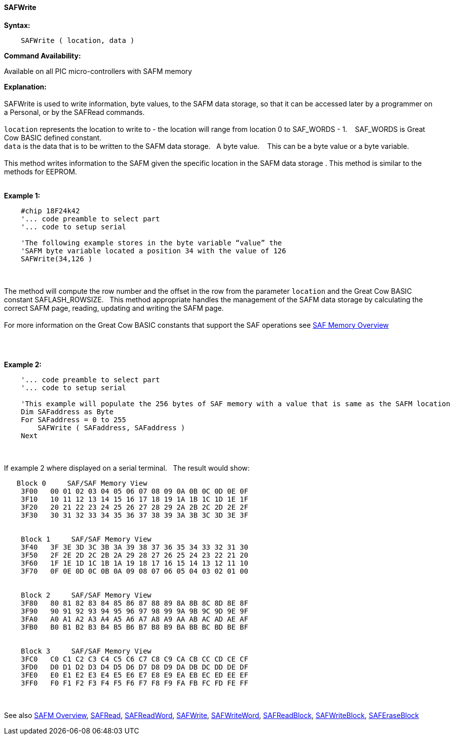 //erv 04110218
==== SAFWrite


*Syntax:*
[subs="quotes"]
----
    SAFWrite ( location, data )
----
*Command Availability:*

Available on all PIC micro-controllers with SAFM memory

*Explanation:*
{empty} +
{empty} +
SAFWrite is used to write information, byte values, to the SAFM data storage, so that it can be accessed later by a programmer on a Personal, or by the SAFRead commands.
{empty} +
{empty} +
`location` represents the location to write to - the location will range from location 0 to SAF_WORDS - 1.&#160;&#160;&#160;
SAF_WORDS is Great Cow BASIC defined constant.
{empty} +
`data` is the data that is to be written to the SAFM data storage.&#160;&#160;&#160;A byte value.&#160;&#160;&#160;
This can be a byte value or a byte variable.
{empty} +
{empty} +
This method writes information to the SAFM given the specific location in the SAFM data storage .
This method is similar to the methods for EEPROM.
{empty} +
{empty} +

*Example 1:*
----
    #chip 18F24k42
    '... code preamble to select part
    '... code to setup serial

    'The following example stores in the byte variable “value” the
    'SAFM byte variable located a position 34 with the value of 126
    SAFWrite(34,126 )
----

{empty} +
{empty} +
The method will compute the row number and the offset in the row from the parameter `location` and the Great Cow BASIC constant SAFLASH_ROWSIZE.&#160;&#160;&#160;This method appropriate handles the management of the SAFM data storage by calculating the correct SAFM page, reading, updating and writing the SAFM page.
{empty} +
{empty} +
For more information on the Great Cow BASIC constants that support the SAF operations see <<_safm_overview, SAF Memory Overview>>


{empty} +
{empty} +


*Example 2:*
----
    '... code preamble to select part
    '... code to setup serial

    'This example will populate the 256 bytes of SAF memory with a value that is same as the SAFM location
    Dim SAFaddress as Byte
    For SAFaddress = 0 to 255
        SAFWrite ( SAFaddress, SAFaddress )
    Next
----
{empty} +
{empty} +
If example 2 where displayed on a serial terminal.&#160;&#160;&#160;The result would show:

----
   Block 0     SAF/SAF Memory View
    3F00   00 01 02 03 04 05 06 07 08 09 0A 0B 0C 0D 0E 0F
    3F10   10 11 12 13 14 15 16 17 18 19 1A 1B 1C 1D 1E 1F
    3F20   20 21 22 23 24 25 26 27 28 29 2A 2B 2C 2D 2E 2F
    3F30   30 31 32 33 34 35 36 37 38 39 3A 3B 3C 3D 3E 3F


    Block 1     SAF/SAF Memory View
    3F40   3F 3E 3D 3C 3B 3A 39 38 37 36 35 34 33 32 31 30
    3F50   2F 2E 2D 2C 2B 2A 29 28 27 26 25 24 23 22 21 20
    3F60   1F 1E 1D 1C 1B 1A 19 18 17 16 15 14 13 12 11 10
    3F70   0F 0E 0D 0C 0B 0A 09 08 07 06 05 04 03 02 01 00


    Block 2     SAF/SAF Memory View
    3F80   80 81 82 83 84 85 86 87 88 89 8A 8B 8C 8D 8E 8F
    3F90   90 91 92 93 94 95 96 97 98 99 9A 9B 9C 9D 9E 9F
    3FA0   A0 A1 A2 A3 A4 A5 A6 A7 A8 A9 AA AB AC AD AE AF
    3FB0   B0 B1 B2 B3 B4 B5 B6 B7 B8 B9 BA BB BC BD BE BF


    Block 3     SAF/SAF Memory View
    3FC0   C0 C1 C2 C3 C4 C5 C6 C7 C8 C9 CA CB CC CD CE CF
    3FD0   D0 D1 D2 D3 D4 D5 D6 D7 D8 D9 DA DB DC DD DE DF
    3FE0   E0 E1 E2 E3 E4 E5 E6 E7 E8 E9 EA EB EC ED EE EF
    3FF0   F0 F1 F2 F3 F4 F5 F6 F7 F8 F9 FA FB FC FD FE FF
----
{empty} +
{empty} +
See also
<<_safm_overview,SAFM Overview>>,
<<_safread,SAFRead>>,
<<_safreadword,SAFReadWord>>,
<<_safwrite,SAFWrite>>,
<<_safwriteword,SAFWriteWord>>,
<<_safreadblock,SAFReadBlock>>,
<<_safwriteblock,SAFWriteBlock>>,
<<_saferaseblock,SAFEraseBlock>>
